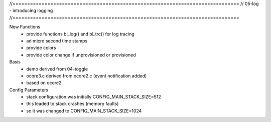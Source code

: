 //==============================================================================
// 05-log - introducing logging
//==============================================================================

New Functions
  - provide functions bl_log() and bl_trc() for log tracing
  - ad micro second time stamps
  - provide colors
  - provide color change if unprovisioned or provisioned

Basis
  - demo derived from 04-toggle
  - ocore3.c derived from ocore2.c (event notification added)
  - based on ocore2

Config Parameters
  - stack configuration was initially CONFIG_MAIN_STACK_SIZE=512
  - this leaded to stack crashes (memory faults)
  - so it was changed to CONFIG_MAIN_STACK_SIZE=1024
